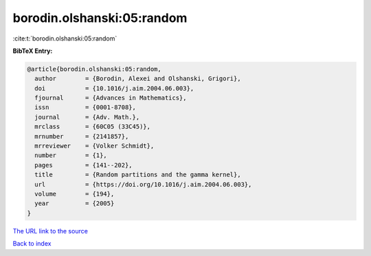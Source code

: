 borodin.olshanski:05:random
===========================

:cite:t:`borodin.olshanski:05:random`

**BibTeX Entry:**

.. code-block:: bibtex

   @article{borodin.olshanski:05:random,
     author        = {Borodin, Alexei and Olshanski, Grigori},
     doi           = {10.1016/j.aim.2004.06.003},
     fjournal      = {Advances in Mathematics},
     issn          = {0001-8708},
     journal       = {Adv. Math.},
     mrclass       = {60C05 (33C45)},
     mrnumber      = {2141857},
     mrreviewer    = {Volker Schmidt},
     number        = {1},
     pages         = {141--202},
     title         = {Random partitions and the gamma kernel},
     url           = {https://doi.org/10.1016/j.aim.2004.06.003},
     volume        = {194},
     year          = {2005}
   }

`The URL link to the source <https://doi.org/10.1016/j.aim.2004.06.003>`__


`Back to index <../By-Cite-Keys.html>`__
